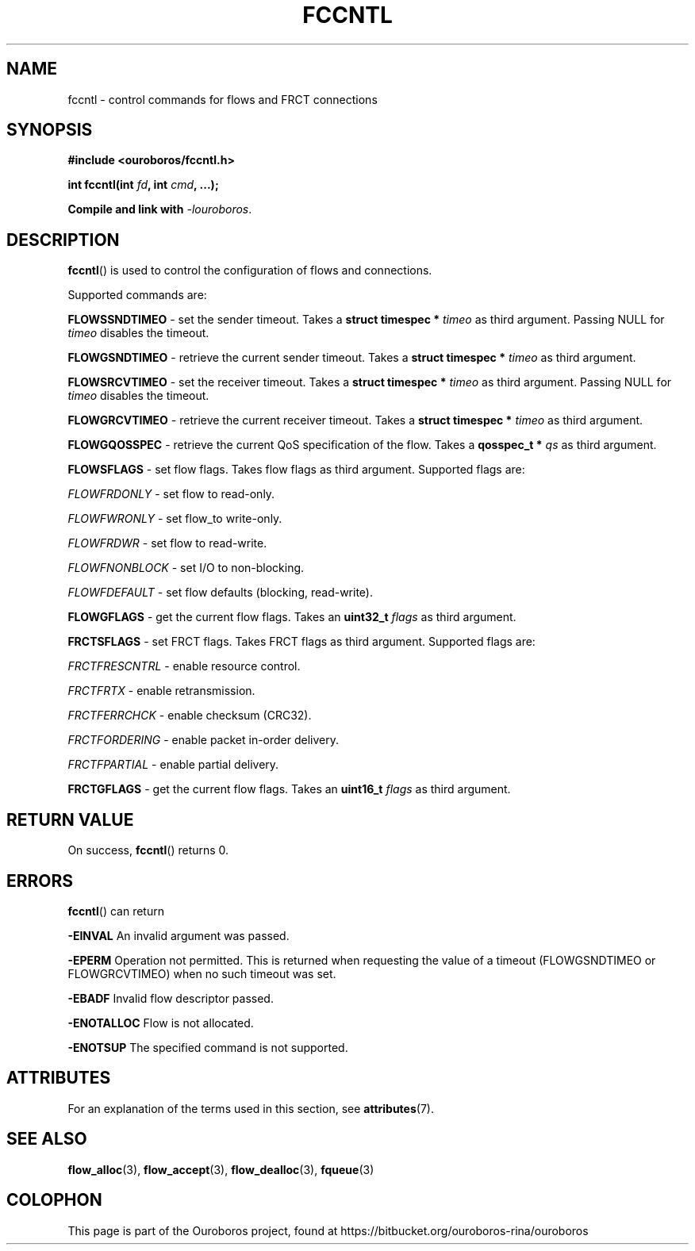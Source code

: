 .\" Ouroboros man pages (C) 2017
.\" Dimitri Staessens <dimitri.staessens@ugent.be>
.\" Sander Vrijders <sander.vrijders@ugent.be>

.TH FCCNTL 3 2017-08-30 GNU "Ouroboros Programmer's Manual"

.SH NAME

fccntl \- control commands for flows and FRCT connections

.SH SYNOPSIS

.B #include <ouroboros/fccntl.h>

\fBint fccntl(int \fIfd\fB, int \fIcmd\fB, ...);

Compile and link with \fI-louroboros\fR.

.SH DESCRIPTION

\fBfccntl\fR() is used to control the configuration of flows and
connections.

Supported commands are:

\fBFLOWSSNDTIMEO\fR - set the sender timeout. Takes a \fBstruct
timespec * \fItimeo\fR as third argument. Passing NULL for \fItimeo\fR
disables the timeout.

\fBFLOWGSNDTIMEO\fR - retrieve the current sender timeout. Takes a
\fBstruct timespec * \fItimeo\fR as third argument.

\fBFLOWSRCVTIMEO\fR - set the receiver timeout. Takes a \fBstruct
timespec * \fItimeo\fR as third argument. Passing NULL for \fItimeo\fR
disables the timeout.

\fBFLOWGRCVTIMEO\fR - retrieve the current receiver timeout. Takes a
\fBstruct timespec * \fItimeo\fR as third argument.

\fBFLOWGQOSSPEC\fR  - retrieve the current QoS specification of the
flow. Takes a \fBqosspec_t * \fIqs\fR as third argument.

\fBFLOWSFLAGS\fR    - set flow flags. Takes flow flags as third
argument. Supported flags are:

        \fIFLOWFRDONLY\fR   - set flow to read-only.

        \fIFLOWFWRONLY\fR   - set flow_to write-only.

        \fIFLOWFRDWR\fR     - set flow to read-write.

        \fIFLOWFNONBLOCK\fR - set I/O to non-blocking.

        \fIFLOWFDEFAULT\fR  - set flow defaults (blocking, read-write).

\fBFLOWGFLAGS\fR    - get the current flow flags. Takes an \fBuint32_t
\fIflags\fR as third argument.

\fBFRCTSFLAGS\fR    - set FRCT flags. Takes FRCT flags as third
argument. Supported flags are:

        \fIFRCTFRESCNTRL\fR - enable resource control.

        \fIFRCTFRTX\fR      - enable retransmission.

        \fIFRCTFERRCHCK\fR  - enable checksum (CRC32).

        \fIFRCTFORDERING\fR - enable packet in-order delivery.

        \fIFRCTFPARTIAL\fR  - enable partial delivery.

\fBFRCTGFLAGS\fR    - get the current flow flags. Takes an \fBuint16_t
\fIflags\fR as third argument.

.SH RETURN VALUE

On success, \fBfccntl\fR() returns 0.

.SH ERRORS

\fBfccntl\fR() can return

.B -EINVAL
An invalid argument was passed.

.B -EPERM
Operation not permitted. This is returned when requesting the value of
a timeout (FLOWGSNDTIMEO or FLOWGRCVTIMEO) when no such timeout was
set.

.B -EBADF
Invalid flow descriptor passed.

.B -ENOTALLOC
Flow is not allocated.

.B -ENOTSUP
The specified command is not supported.

.SH ATTRIBUTES

For an explanation of the terms used in this section, see \fBattributes\fR(7).

.TS
box, tab(&);
LB|LB|LB
L|L|L.
Interface & Attribute & Value
_
\fBfccntl\fR() & Thread safety & MT-Safe
.TE

.SH SEE ALSO

.BR flow_alloc "(3), " flow_accept "(3), " flow_dealloc "(3), " fqueue (3)

.SH COLOPHON
This page is part of the Ouroboros project, found at
https://bitbucket.org/ouroboros-rina/ouroboros
